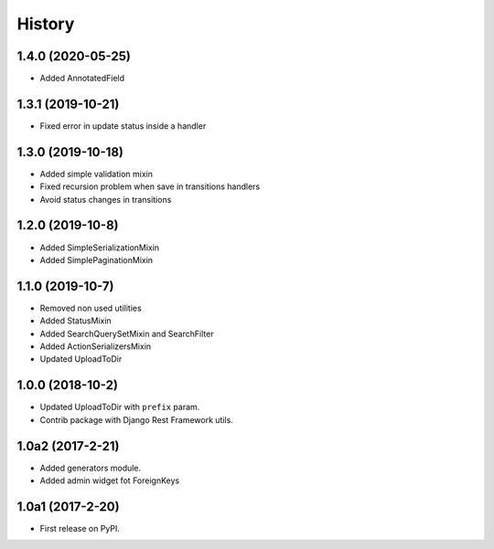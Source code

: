 .. :changelog:

History
-------

1.4.0 (2020-05-25)
+++++++++++++++++

* Added AnnotatedField

1.3.1 (2019-10-21)
+++++++++++++++++

* Fixed error in update status inside a handler

1.3.0 (2019-10-18)
+++++++++++++++++

* Added simple validation mixin
* Fixed recursion problem when save in transitions handlers
* Avoid status changes in transitions

1.2.0 (2019-10-8)
+++++++++++++++++

* Added SimpleSerializationMixin
* Added SimplePaginationMixin

1.1.0 (2019-10-7)
+++++++++++++++++

* Removed non used utilities
* Added StatusMixin
* Added SearchQuerySetMixin and SearchFilter
* Added ActionSerializersMixin
* Updated UploadToDir

1.0.0 (2018-10-2)
+++++++++++++++++

* Updated UploadToDir with ``prefix`` param.
* Contrib package with Django Rest Framework utils.

1.0a2 (2017-2-21)
+++++++++++++++++

* Added generators module.
* Added admin widget fot ForeignKeys

1.0a1 (2017-2-20)
+++++++++++++++++

* First release on PyPI.
